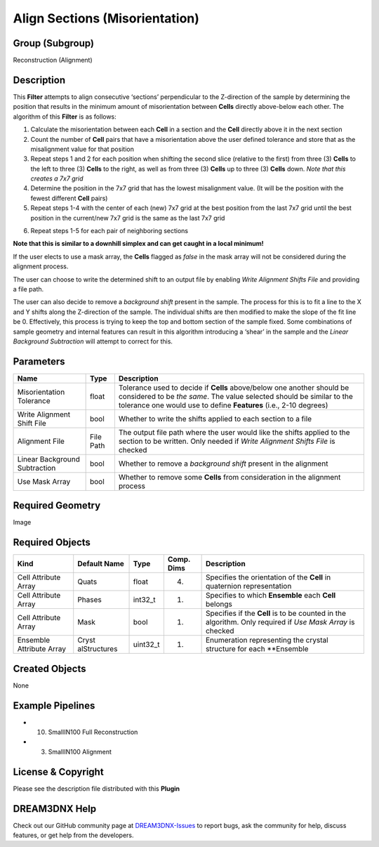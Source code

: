 ===============================
Align Sections (Misorientation)
===============================


Group (Subgroup)
================

Reconstruction (Alignment)

Description
===========

This **Filter** attempts to align consecutive ‘sections’ perpendicular to the Z-direction of the sample by determining
the position that results in the minimum amount of misorientation between **Cells** directly above-below each other. The
algorithm of this **Filter** is as follows:

1. Calculate the misorientation between each **Cell** in a section and the **Cell** directly above it in the next
   section
2. Count the number of **Cell** pairs that have a misorientation above the user defined tolerance and store that as the
   misalignment value for that position
3. Repeat steps 1 and 2 for each position when shifting the second slice (relative to the first) from three (3)
   **Cells** to the left to three (3) **Cells** to the right, as well as from three (3) **Cells** up to three (3)
   **Cells** down. *Note that this creates a 7x7 grid*
4. Determine the position in the 7x7 grid that has the lowest misalignment value. (It will be the position with the
   fewest different **Cell** pairs)
5. Repeat steps 1-4 with the center of each (new) 7x7 grid at the best position from the last 7x7 grid until the best
   position in the current/new 7x7 grid is the same as the last 7x7 grid

6) Repeat steps 1-5 for each pair of neighboring sections

**Note that this is similar to a downhill simplex and can get caught in a local minimum!**

If the user elects to use a mask array, the **Cells** flagged as *false* in the mask array will not be considered during
the alignment process.

The user can choose to write the determined shift to an output file by enabling *Write Alignment Shifts File* and
providing a file path.

The user can also decide to remove a *background shift* present in the sample. The process for this is to fit a line to
the X and Y shifts along the Z-direction of the sample. The individual shifts are then modified to make the slope of the
fit line be 0. Effectively, this process is trying to keep the top and bottom section of the sample fixed. Some
combinations of sample geometry and internal features can result in this algorithm introducing a ‘shear’ in the sample
and the *Linear Background Subtraction* will attempt to correct for this.

Parameters
==========

+------------------------------+------------------------------+--------------------------------------------------------+
| Name                         | Type                         | Description                                            |
+==============================+==============================+========================================================+
| Misorientation Tolerance     | float                        | Tolerance used to decide if **Cells** above/below one  |
|                              |                              | another should be considered to be *the same*. The     |
|                              |                              | value selected should be similar to the tolerance one  |
|                              |                              | would use to define **Features** (i.e., 2-10 degrees)  |
+------------------------------+------------------------------+--------------------------------------------------------+
| Write Alignment Shift File   | bool                         | Whether to write the shifts applied to each section to |
|                              |                              | a file                                                 |
+------------------------------+------------------------------+--------------------------------------------------------+
| Alignment File               | File Path                    | The output file path where the user would like the     |
|                              |                              | shifts applied to the section to be written. Only      |
|                              |                              | needed if *Write Alignment Shifts File* is checked     |
+------------------------------+------------------------------+--------------------------------------------------------+
| Linear Background            | bool                         | Whether to remove a *background shift* present in the  |
| Subtraction                  |                              | alignment                                              |
+------------------------------+------------------------------+--------------------------------------------------------+
| Use Mask Array               | bool                         | Whether to remove some **Cells** from consideration in |
|                              |                              | the alignment process                                  |
+------------------------------+------------------------------+--------------------------------------------------------+

Required Geometry
=================

Image

Required Objects
================

+-----------------------------+--------------+----------+------------+-------------------------------------------------+
| Kind                        | Default Name | Type     | Comp. Dims | Description                                     |
+=============================+==============+==========+============+=================================================+
| Cell Attribute Array        | Quats        | float    | (4)        | Specifies the orientation of the **Cell** in    |
|                             |              |          |            | quaternion representation                       |
+-----------------------------+--------------+----------+------------+-------------------------------------------------+
| Cell Attribute Array        | Phases       | int32_t  | (1)        | Specifies to which **Ensemble** each **Cell**   |
|                             |              |          |            | belongs                                         |
+-----------------------------+--------------+----------+------------+-------------------------------------------------+
| Cell Attribute Array        | Mask         | bool     | (1)        | Specifies if the **Cell** is to be counted in   |
|                             |              |          |            | the algorithm. Only required if *Use Mask       |
|                             |              |          |            | Array* is checked                               |
+-----------------------------+--------------+----------+------------+-------------------------------------------------+
| Ensemble Attribute Array    | Cryst        | uint32_t | (1)        | Enumeration representing the crystal structure  |
|                             | alStructures |          |            | for each \**Ensemble                            |
+-----------------------------+--------------+----------+------------+-------------------------------------------------+

Created Objects
===============

None

Example Pipelines
=================

-  

   (10) SmallIN100 Full Reconstruction

-  

   (3) SmallIN100 Alignment

License & Copyright
===================

Please see the description file distributed with this **Plugin**

DREAM3DNX Help
==============

Check out our GitHub community page at `DREAM3DNX-Issues <https://github.com/BlueQuartzSoftware/DREAM3DNX-Issues>`__ to
report bugs, ask the community for help, discuss features, or get help from the developers.
